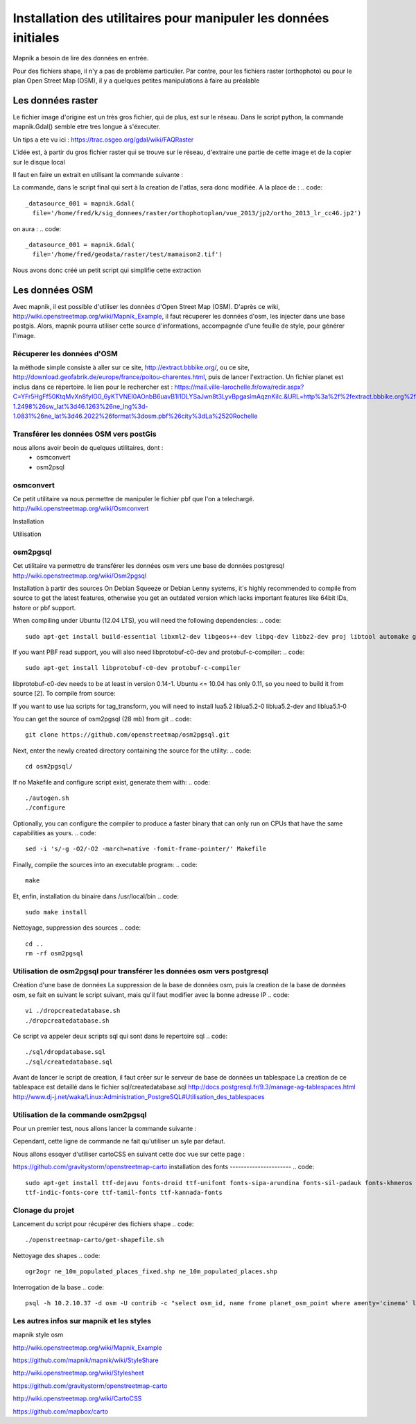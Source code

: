*****************************************************************
Installation des utilitaires pour manipuler les données initiales
*****************************************************************

Mapnik a besoin de lire des données en entrée.

Pour des fichiers shape, il n'y a pas de problème particulier.
Par contre, pour les fichiers raster (orthophoto) ou pour le plan Open Street Map (OSM),
il y a quelques petites manipulations à faire au préalable

Les données raster
==================
Le fichier image d'origine est un très gros fichier, qui de plus, est sur le réseau.
Dans le script python, la commande mapnik.Gdal()
semble etre tres longue à s'éxecuter.

Un tips a ete vu ici : https://trac.osgeo.org/gdal/wiki/FAQRaster

L'idée est, à partir du gros fichier raster qui se trouve sur le réseau,
d'extraire une partie de cette image et de la copier sur le disque local

Il faut en faire un extrait en utilisant la commande suivante :

.. code::
  gdal_translate -projwin 1378100 5226400 1378200 5226300 \
                 ortho_2013_lr_cc46.jp2 \
                 ~/geodata/raster/test/mamaison2.tif

La commande, dans le script final qui sert à la creation de l'atlas,
sera donc modifiée.
A la place de :
.. code::
  _datasource_001 = mapnik.Gdal(
    file='/home/fred/k/sig_donnees/raster/orthophotoplan/vue_2013/jp2/ortho_2013_lr_cc46.jp2')

on aura :
.. code::
  _datasource_001 = mapnik.Gdal(
    file='/home/fred/geodata/raster/test/mamaison2.tif')

Nous avons donc créé un petit script qui simplifie cette extraction

.. code::
  rasterModify.sh

Les données OSM
===============

Avec mapnik, il est possible d'utiliser les données d'Open Street Map (OSM).
D'après ce wiki, http://wiki.openstreetmap.org/wiki/Mapnik_Example,
il faut récuperer les données d'osm, les injecter dans une base postgis.
Alors, mapnik pourra utiliser cette source d'informations, accompagnée d'une feuille de style,
pour générer l'image.


Récuperer les données d'OSM
---------------------------
la méthode simple consiste à aller sur ce site, http://extract.bbbike.org/,
ou ce site, http://download.geofabrik.de/europe/france/poitou-charentes.html,
puis de lancer l'extraction.
Un fichier planet est inclus dans ce répertoire.
le lien pour le rechercher est :
https://mail.ville-larochelle.fr/owa/redir.aspx?C=YFr5HgFf50KtqMvXn8fyIG0_6yKTVNEI0AOnbB6uavB1I1DLYSaJwn8t3LyvBpgaslmAqznKiIc.&URL=http%3a%2f%2fextract.bbbike.org%2f%3fsw_lng%3d-1.2498%26sw_lat%3d46.1263%26ne_lng%3d-1.0831%26ne_lat%3d46.2022%26format%3dosm.pbf%26city%3dLa%2520Rochelle

Transférer les données OSM vers postGis
---------------------------------------
nous allons avoir beoin de quelques utilitaires, dont :
  - osmconvert
  - osm2psql

osmconvert
----------
Ce petit utilitaire va nous permettre de manipuler le fichier pbf que l'on a telechargé.
http://wiki.openstreetmap.org/wiki/Osmconvert

Installation

.. code::
  wget -O - http://m.m.i24.cc/osmconvert.c | cc -x c - -lz -O3 -o osmconvert

Utilisation

.. code::

osm2pgsql
---------
Cet utilitaire va permettre de transférer les données osm vers une base de données postgresql
http://wiki.openstreetmap.org/wiki/Osm2pgsql

Installation à partir des sources
On Debian Squeeze or Debian Lenny systems, it's highly recommended to compile from source to get the latest features,
otherwise you get an outdated version which lacks important features like 64bit IDs, hstore or pbf support.

When compiling under Ubuntu (12.04 LTS), you will need the following dependencies:
.. code::
  sudo apt-get install build-essential libxml2-dev libgeos++-dev libpq-dev libbz2-dev proj libtool automake git

If you want PBF read support, you will also need libprotobuf-c0-dev and protobuf-c-compiler:
.. code::
  sudo apt-get install libprotobuf-c0-dev protobuf-c-compiler

libprotobuf-c0-dev needs to be at least in version 0.14-1.
Ubuntu <= 10.04 has only 0.11, so you need to build it from source [2]. To compile from source:

.. code::
  #sudo apt-get install protobuf-compiler libprotobuf-dev libprotoc-dev subversion
  #svn checkout http://protobuf-c.googlecode.com/svn/trunk/ protobuf-c-read-only
  #cd protobuf-c-read-only
  #./autogen.sh
  #make
  #sudo make install

If you want to use lua scripts for tag_transform, you will need to install lua5.2 liblua5.2-0 liblua5.2-dev and liblua5.1-0

.. code::
  sudo apt-get install lua5.2 liblua5.2-0 liblua5.2-dev liblua5.1-0

You can get the source of osm2pgsql (28 mb) from git
.. code::
  git clone https://github.com/openstreetmap/osm2pgsql.git

Next, enter the newly created directory containing the source for the utility:
.. code::
  cd osm2pgsql/

If no Makefile and configure script exist, generate them with:
.. code::

  ./autogen.sh
  ./configure

Optionally, you can configure the compiler to produce a faster binary that can only run on CPUs that have the same capabilities as yours.
.. code::
  sed -i 's/-g -O2/-O2 -march=native -fomit-frame-pointer/' Makefile

Finally, compile the sources into an executable program:
.. code::
  make

Et, enfin, installation du binaire dans /usr/local/bin
.. code::
  sudo make install

Nettoyage, suppression des sources
.. code::
  cd ..
  rm -rf osm2pgsql


Utilisation de osm2pgsql pour transférer les données osm vers postgresql
------------------------------------------------------------------------

Création d'une base de données
La suppression de la base de données osm, puis la creation de la base de données osm, se fait
en suivant le script suivant, mais qu'il faut modifier avec la bonne adresse IP
.. code::
  vi ./dropcreatedatabase.sh
  ./dropcreatedatabase.sh

Ce script va appeler deux scripts sql qui sont dans le repertoire sql
.. code::
  ./sql/dropdatabase.sql
  ./sql/createdatabase.sql

Avant de lancer le script de creation, il faut créer sur le serveur de base de données un tablespace
La creation de ce tablespace est detaillé dans le fichier sql/createdatabase.sql
http://docs.postgresql.fr/9.3/manage-ag-tablespaces.html
http://www.dj-j.net/waka/Linux:Administration_PostgreSQL#Utilisation_des_tablespaces

Utilisation de la commande osm2pgsql
------------------------------------

Pour un premier test, nous allons lancer la commande suivante :

.. code::
  osm2pgsql -s \
            -c \
            -d osm \
            -U contrib \
            -H 10.2.10.37 \
            planet_-1.2498,46.1263_-1.0831,46.2022.osm.pbf


Cependant, cette ligne de commande ne fait qu'utiliser un syle par defaut.

Nous allons essqyer d'utiliser cartoCSS en suivant cette doc vue sur cette page :

https://github.com/gravitystorm/openstreetmap-carto
installation des fonts
----------------------
.. code::
  sudo apt-get install ttf-dejavu fonts-droid ttf-unifont fonts-sipa-arundina fonts-sil-padauk fonts-khmeros \
  ttf-indic-fonts-core ttf-tamil-fonts ttf-kannada-fonts

Clonage du projet
-----------------

.. code::
  git clone https://github.com/gravitystorm/openstreetmap-carto.git

Lancement du script pour récupérer des fichiers shape
.. code::
  ./openstreetmap-carto/get-shapefile.sh

Nettoyage des shapes
.. code::
  ogr2ogr ne_10m_populated_places_fixed.shp ne_10m_populated_places.shp

.. code::
  osm2pgsql -s \
            -c \
            -d osm \
            -U contrib \
            -H 10.2.10.37 \
            planet_-1.2498,46.1263_-1.0831,46.2022.osm.pbf \
            --style openstreetmap-carto/openstreetmap-carto.style

Interrogation de la base
.. code::
  psql -h 10.2.10.37 -d osm -U contrib -c "select osm_id, name frome planet_osm_point where amenty='cinema' limit 5;"

Les autres infos sur mapnik et les styles
-----------------------------------------
mapnik style osm


http://wiki.openstreetmap.org/wiki/Mapnik_Example

https://github.com/mapnik/mapnik/wiki/StyleShare

http://wiki.openstreetmap.org/wiki/Stylesheet

https://github.com/gravitystorm/openstreetmap-carto

http://wiki.openstreetmap.org/wiki/CartoCSS

https://github.com/mapbox/carto

